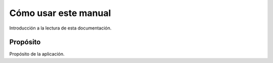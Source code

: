 Cómo usar este manual
=====================

Introducción a la lectura de esta documentación.

Propósito
---------

Propósito de la aplicación.
